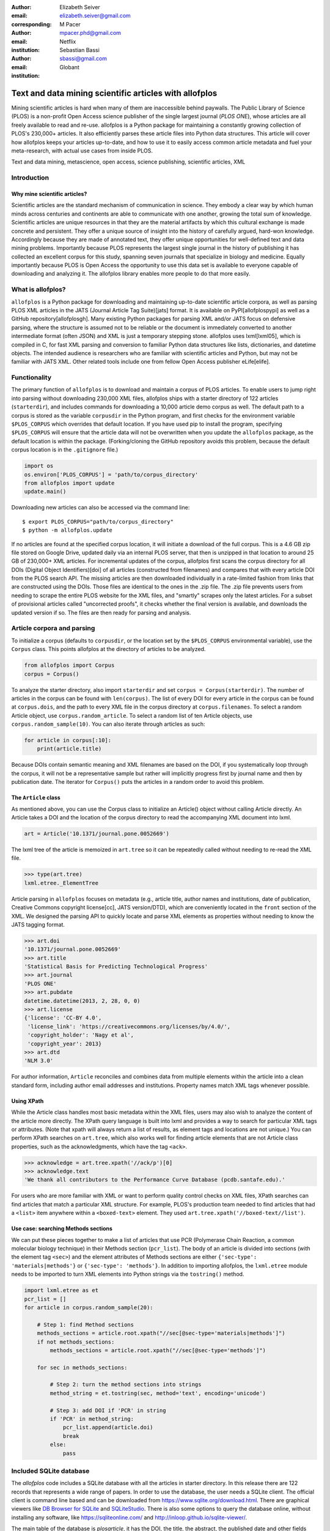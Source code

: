 :author: Elizabeth Seiver
:email: elizabeth.seiver@gmail.com
:corresponding:

:author: M Pacer
:email: mpacer.phd@gmail.com
:institution: Netflix

:author: Sebastian Bassi
:email: sbassi@gmail.com
:institution: Globant

-------------------------------------------------------
Text and data mining scientific articles with allofplos
-------------------------------------------------------

.. class:: abstract

   Mining scientific articles is hard when many of them are inaccessible
   behind paywalls. The Public Library of Science (PLOS) is a non-profit
   Open Access science publisher of the single largest journal (*PLOS
   ONE*), whose articles are all freely available to read and re-use.
   allofplos is a Python package for maintaining a constantly growing
   collection of PLOS's 230,000+ articles. It also efficiently
   parses these article files into Python data structures. This article will
   cover how allofplos keeps your articles up-to-date, and how to use it to
   easily access common article metadata and fuel your meta-research, with
   actual use cases from inside PLOS.

.. class:: keywords

   Text and data mining, metascience, open access, science publishing, scientific articles, XML

Introduction
------------

Why mine scientific articles?
~~~~~~~~~~~~~~~~~~~~~~~~~~~~~
Scientific articles are the standard mechanism of communication in science.
They embody a clear way by which human minds across centuries and continents
are able to communicate with one another, growing the total sum of knowledge.
Scientific articles are unique resources in that they are the material
artifacts by which this cultural exchange is made concrete and persistent.
They offer a unique source of insight into the history of carefully argued,
hard-won knowledge. Accordingly because they are made of annotated text, they
offer unique opportunities for well-defined text and data mining problems.
Importantly because PLOS represents the largest single journal in the history
of publishing it has collected an excellent corpus for this study, spanning
seven journals that specialize in biology and medicine. Equally importantly
because PLOS is Open Access the opportunity to use this data set is available
to everyone capable of downloading and analyzing it. The allofplos library
enables more people to do that more easily.

What is allofplos?
------------------

``allofplos`` is a Python package for downloading and maintaining up-to-date
scientific article corpora, as well as parsing PLOS XML articles in the JATS
(Journal Article Tag Suite)[jats]
format. It is available on PyPI[allofplospypi] as well as a GitHub repository[allofplosgh]. Many existing
Python packages for parsing XML and/or JATS focus on defensive parsing, where
the structure is assumed not to be reliable or the document is immediately
converted to another intermediate format (often JSON) and XML is just a
temporary stepping stone. allofplos uses lxml[lxml05], which is compiled in C, for
fast XML parsing and conversion to familiar Python data structures like lists,
dictionaries, and datetime objects. The intended audience is researchers who are
familiar with scientific articles and Python, but may not be familiar with JATS
XML. Other related tools include one from fellow Open Access publisher eLife[elife]. 

Functionality
-------------

The primary function of ``allofplos`` is to download and maintain a corpus of PLOS
articles. To enable users to jump right into parsing without downloading 230,000 XML
files, allofplos ships with a starter directory of 122 articles (``starterdir``), and
includes commands for downloading a 10,000 article demo corpus as well. The
default path to a corpus is stored as the variable ``corpusdir`` in the Python
program, and first checks for the environment variable ``$PLOS_CORPUS`` which
overrides that default location. If you have used pip to install the program,
specifying ``$PLOS_CORPUS`` will ensure that the article data will not be overwritten
when you update the ``allofplos`` package, as the default location is within the
package. (Forking/cloning the GitHub repository avoids this problem, because the
default corpus location is in the ``.gitignore`` file.)
  

.. code-block:: python

    import os
    os.environ['PLOS_CORPUS'] = 'path/to/corpus_directory'
    from allofplos import update
    update.main()

Downloading new articles can also be accessed via the command line:: 
  
    $ export PLOS_CORPUS="path/to/corpus_directory"
    $ python -m allofplos.update

If no articles are found at the specified corpus location, it will initiate a
download of the full corpus. This is a 4.6 GB zip file stored on Google Drive,
updated daily via an internal PLOS server, that then is unzipped in that
location to around 25 GB of 230,000+ XML articles. For incremental updates of
the corpus, allofplos first scans the corpus directory for all DOIs (Digital Object
Identifiers)[doi] of all articles (constructed from filenames) and compares that with
every article DOI from the PLOS search API. The missing articles are then downloaded individually in a rate-limited fashion from links that are constructed using the DOIs.
Those files are identical to the ones in the .zip file. The .zip file prevents users
from needing to scrape the entire PLOS website for the XML files, and "smartly"
scrapes only the latest articles. For a subset of provisional articles called
"uncorrected proofs", it checks whether the final version is available, and
downloads the updated version if so. The files are then ready for parsing and
analysis.


Article corpora and parsing
---------------------------

To initialize a corpus (defaults to ``corpusdir``, or the location set by the
``$PLOS_CORPUS`` environmental variable), use the ``Corpus`` class. This points
allofplos at the directory of articles to be analyzed.


.. code-block:: python
  
   from allofplos import Corpus
   corpus = Corpus()
   
To analyze the starter directory, also import ``starterdir`` and set
``corpus = Corpus(starterdir)``. The number of articles in the corpus can be found
with ``len(corpus)``. The list of every DOI for every article in the corpus can be
found at ``corpus.dois``, and the path to every XML file in the corpus directory at ``corpus.filenames``. To select a random Article object, use ``corpus.random_article``.
To select a random list of ten Article objects, use ``corpus.random_sample(10)``.
You can also iterate through articles as such:


.. code-block:: python

    for article in corpus[:10]:
        print(article.title)

Because DOIs contain semantic meaning and XML filenames are based on the DOI, if
you systematically loop through the corpus, it will not be a representative sample
but rather will implicitly progress first by journal name and then by publication
date. The iterator for ``Corpus()`` puts the articles in a random order to avoid
this problem.

The ``Article`` class
~~~~~~~~~~~~~~~~~~~~~

As mentioned above, you can use the Corpus class to initialize an Article()
object without calling Article directly. An Article takes a DOI and the location of
the corpus directory to read the accompanying XML document into lxml.

.. code-block:: python

   art = Article('10.1371/journal.pone.0052669')

The lxml tree of the article is memoized in ``art.tree`` so it can be repeatedly
called without needing to re-read the XML file.

.. code-block:: python
    
    >>> type(art.tree)
    lxml.etree._ElementTree
    
Article parsing in ``allofplos`` focuses on metadata (e.g., article title, author
names and institutions, date of publication, Creative Commons copyright
license[cc], JATS version/DTD), which are conveniently located in the ``front``
section of the XML. We designed the parsing API to quickly locate and parse XML
elements as properties without needing to know the JATS tagging format.

.. code-block:: python
    
    >>> art.doi
    '10.1371/journal.pone.0052669'
    >>> art.title
    'Statistical Basis for Predicting Technological Progress'
    >>> art.journal
    'PLOS ONE'
    >>> art.pubdate
    datetime.datetime(2013, 2, 28, 0, 0)
    >>> art.license
    {'license': 'CC-BY 4.0',
     'license_link': 'https://creativecommons.org/licenses/by/4.0/',
     'copyright_holder': 'Nagy et al',
     'copyright_year': 2013}
    >>> art.dtd
    'NLM 3.0'

For author information, ``Article`` reconciles and combines data from multiple
elements within the article into a clean standard form, including author email
addresses and institutions. Property names match XML tags whenever possible.

Using XPath
~~~~~~~~~~~

While the Article class handles most basic metadata within the XML files, users
may also wish to analyze the content of the article more directly. The XPath query
language is built into lxml and provides a way to search for particular XML tags or
attributes.  (Note that xpath will always return a list of results, as element
tags and locations are not unique.) You can perform XPath searches on ``art.tree``,
which also works well for finding article elements that are not Article class
properties, such as the acknowledgments, which have the tag ``<ack>``.

.. code-block:: python
  
    >>> acknowledge = art.tree.xpath('//ack/p')[0]
    >>> acknowledge.text
    'We thank all contributors to the Performance Curve Database (pcdb.santafe.edu).'

For users who are more familiar with XML or want to perform quality control checks on
XML files, XPath searches can find articles that match a particular XML structure. For
example, PLOS's production team needed to find articles that had a ``<list>``
item anywhere within a ``<boxed-text>`` element. They used 
``art.tree.xpath('//boxed-text//list')``.

Use case: searching Methods sections
~~~~~~~~~~~~~~~~~~~~~~~~~~~~~~~~~~~~
  
We can put these pieces together to make a list of articles that use PCR (Polymerase
Chain Reaction, a common molecular biology technique) in their Methods section
(``pcr_list``). The body of an article is divided into sections
(with the element tag ``<sec>``) and the element attributes of Methods sections are
either ``{'sec-type': 'materials|methods'}`` or ``{'sec-type': 'methods'}``. In addition
to importing allofplos, the ``lxml.etree`` module needs to be imported to turn XML
elements into Python strings via the ``tostring()`` method.

.. code-block:: python

    import lxml.etree as et
    pcr_list = []
    for article in corpus.random_sample(20):

        # Step 1: find Method sections
        methods_sections = article.root.xpath("//sec[@sec-type='materials|methods']")
        if not methods_sections:
            methods_sections = article.root.xpath("//sec[@sec-type='methods']")

        for sec in methods_sections:

            # Step 2: turn the method sections into strings
            method_string = et.tostring(sec, method='text', encoding='unicode')

            # Step 3: add DOI if 'PCR' in string
            if 'PCR' in method_string:
                pcr_list.append(article.doi)
                break
            else:
                pass

Included SQLite database
------------------------

The *allofplos* code includes a SQLite database with all the articles in starter directory. In this release there are 122 records that represents a wide range of papers. In order to use the database, the user needs a SQLite client. The official client is command line based and can be downloaded from https://www.sqlite.org/download.html. There are graphical viewers like `DB Browser for SQLite <https://sqlitebrowser.org/>`_ and `SQLiteStudio <https://sqlitestudio.pl/index.rvt>`_. There is also some options to query the database online, without installing any software, like https://sqliteonline.com/ and http://inloop.github.io/sqlite-viewer/.

The main table of the database is *plosarticle*, it has the DOI, the title, the abstract, the published date and other fields that are foreign key that link to other child tables, like *articletype*, *journal_id*. The corresponding author information is stored at *correspondingauthor* table and is linked to *plosarticle* table using the relation tabled called *coauthorplosarticle*.

For example, to get all papers whose corresponding author are from France:

.. code-block:: mysql

    SELECT DOI FROM plosarticle
    JOIN coauthorplosarticle ON
    coauthorplosarticle.article_id = plosarticle.id
    JOIN correspondingauthor ON
    correspondingauthor.id = coauthorplosarticle.corr_author_id
    JOIN country ON
    country.id = correspondingauthor.country_id
    WHERE country.country = 'France';

This will return the DOIs from three papers from the starter database:

    10.1371/journal.pcbi.1004152
    10.1371/journal.ppat.1000105
    10.1371/journal.pgen.1002912
    10.1371/journal.pcbi.1004082

The researcher can avoid using SQL queries by using the included Object-relational mapping (ORM) models. The ORM library used is *peewee*. A file with sample queries is stored in the repository with the name of allofplos/dbtoorm.py. In this file, there is a part that defines all Python classes that corresponds to the SQLite Database. These classes definition are from the begining of the file until the comment marked as ``# End of ORM classes creation.``

After this comment, there is an example on how to built a query. The following query is the *peewee* compatible syntax that construct the same SQL query as outlined before:

.. code-block:: python

    query = (Plosarticle
         .select()
         .join(Coauthorplosarticle)
         .join(Correspondingauthor)
         .join(Country)
         .join(Journal, on=(Plosarticle.journal == Journal.id))
         .where(Country.country == 'France')
         )

This will return a *query* object. This object can be walked over with a for loop as any Python iterable:

.. code-block:: python

    for papers in query:
      print(papers.doi)
    

SQLite database constructor
~~~~~~~~~~~~~~~~~~~~~~~~~~~

There is an script at allofplos/makedb.py that can be used to generate the SQLite Database out of a directory full of XML articles. This script was used to generate the included **starter.db**. If the user wants to make another version, from another subset (or from the whole corpus), this script come handy.

To generate a SQLite DB with all the files currently in the *Corpus* directory, and save the DB as *mydb.db*::

    $ python makedb.py --db mydb.db

There is an option to generate a DB with only a random subset of articles. For a DB with 500 articles randomly selected, use::

    $ python makedb.py --random 500 --db mydb.db


Future directions
-----------------
We also have plans for future updates to allofplos. First, we plan to make the article
parsing publisher-neutral, allowing for reading JATS content from other publishers
in addition to PLOS. Second, we want to improve incremental corpus updates so that all
changes can be downloaded and updated via a standardized mechanism such as a hash
table. This includes 'silent republications', where articles are updated online without
an official correction notice (the substance of the article is unchanged but
the XML has been updated). While the local allofplos server has methods for
catching these changes and updating the zip file appropriately, there is not currently
a way to make sure a user's local corpus copy reflects all of those changes. Third, we
want to expand the possibilities of multiple corpora and allow for article versioning,
such as for comparing older and newer versions of articles instead of just replacing
them entirely. And finally, we want to expand and integrate the functionality of the
sqlite database so that selecting a subset of articles based on metadata criteria such
as journal, publication date, or author is faster and easier than looping through each
XML file individually.

References
----------
.. [lxml05] Behnel, S., Faassen, M. et al. (2005),
            lxml: XML and HTML with Python, http://lxml.de.
.. [cc] Creative Commons Licenses. https://creativecommons.org/licenses/
.. [allofplosgh] allofplos GitHub repository. https://github.com/PLOS/allofplos
.. [allofplospypi] allofplos PyPI repository. https://pypi.org/project/allofplos/
.. [jats] JATS NIH/NISO standard.
          https://jats.nlm.nih.gov/publishing/tag-library/1.1d3/chapter/how-to-read.html
.. [elife] elife-tools GitHub repository. https://github.com/elifesciences/elife-tools
.. [doi] Digital Object Identifiers.
         https://www.doi.org/doi_handbook/1_Introduction.html
